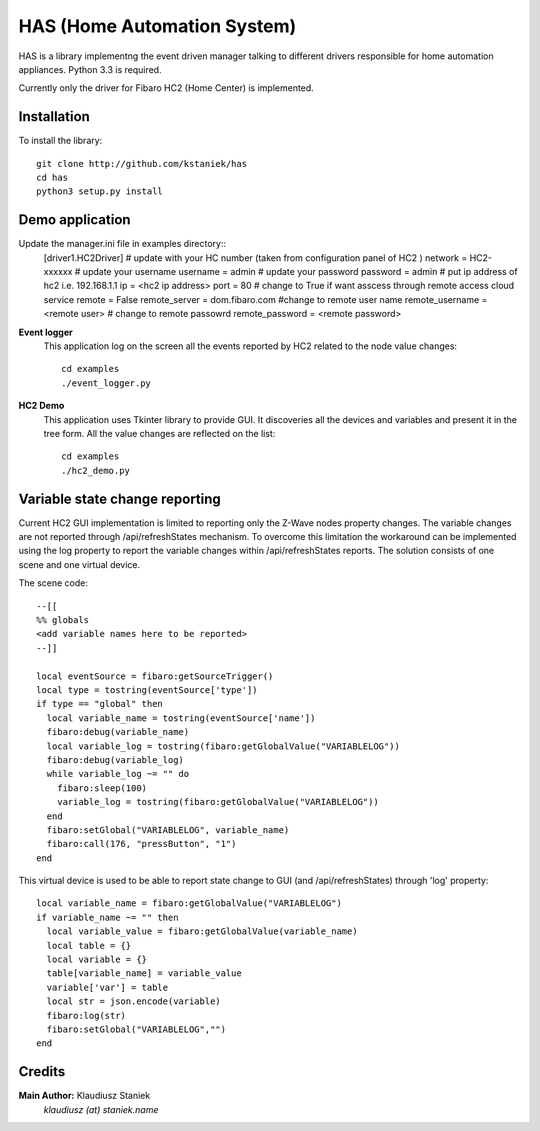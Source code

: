 ﻿HAS (Home Automation System)############################HAS is a library implementng the event driven manager talking to different drivers responsible for home automation appliances.Python 3.3 is required.Currently only the driver for Fibaro HC2 (Home Center) is implemented.Installation------------To install the library::    git clone http://github.com/kstaniek/has    cd has    python3 setup.py installDemo application----------------Update the manager.ini file in examples directory::    [driver1.HC2Driver]    # update with your HC number (taken from configuration panel of HC2 )    network = HC2-xxxxxx    # update your username    username = admin    # update your password    password = admin    # put ip address of hc2 i.e. 192.168.1.1    ip = <hc2 ip address>    port = 80    # change to True if want asscess through remote access cloud service    remote = False    remote_server = dom.fibaro.com    #change to remote user name    remote_username = <remote user>    # change to remote passowrd    remote_password = <remote password>**Event logger**    This application log on the screen all the events reported by HC2 related to the node value changes::	cd examples	./event_logger.py**HC2 Demo**    This application uses Tkinter library to provide GUI.     It discoveries all the devices and variables and present it in the tree form.    All the value changes are reflected on the list::	cd examples	./hc2_demo.pyVariable state change reporting-------------------------------Current HC2 GUI implementation is limited to reporting only the Z-Wave nodes property changes.The variable changes are not reported through /api/refreshStates mechanism.To overcome this limitation the workaround can be implemented usingthe log property to report the variable changes within /api/refreshStates reports.The solution consists of one scene and one virtual device.The scene code::	--[[	%% globals	<add variable names here to be reported>	--]]	local eventSource = fibaro:getSourceTrigger()	local type = tostring(eventSource['type'])	if type == "global" then	  local variable_name = tostring(eventSource['name'])	  fibaro:debug(variable_name)	  local variable_log = tostring(fibaro:getGlobalValue("VARIABLELOG"))	  fibaro:debug(variable_log)	  while variable_log ~= "" do	    fibaro:sleep(100)	    variable_log = tostring(fibaro:getGlobalValue("VARIABLELOG"))	  end	  fibaro:setGlobal("VARIABLELOG", variable_name)	  fibaro:call(176, "pressButton", "1")	endThis virtual device is used to be able to report state changeto GUI (and /api/refreshStates) through 'log' property::	local variable_name = fibaro:getGlobalValue("VARIABLELOG")	if variable_name ~= "" then	  local variable_value = fibaro:getGlobalValue(variable_name)	  local table = {}	  local variable = {}	  table[variable_name] = variable_value	  variable['var'] = table	  local str = json.encode(variable)	  fibaro:log(str)	  fibaro:setGlobal("VARIABLELOG","")	endCredits-------**Main Author:** Klaudiusz Staniek    `klaudiusz (at) staniek.name`        